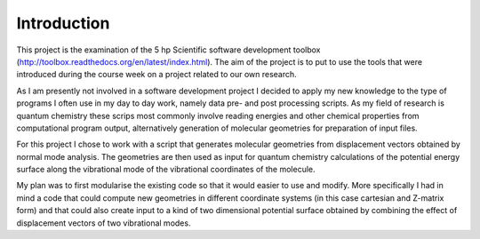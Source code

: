 Introduction
------------

This project is the examination of the 5 hp Scientific software development toolbox (http://toolbox.readthedocs.org/en/latest/index.html). The aim of the project is to put to use the tools that were introduced during the course week on a project related to our own research.

As I am presently not involved in a software development project I decided to apply my new knowledge to the type of programs I often use in my day to day work, namely data pre- and post processing scripts. As my field of research is quantum chemistry these scrips most commonly involve reading energies and other chemical properties from computational program output, alternatively generation of molecular geometries for preparation of input files.

For this project I chose to work with a script that generates molecular geometries from displacement vectors obtained by normal mode analysis. The geometries are then used as input for quantum chemistry calculations of the potential energy surface along the vibrational mode of the vibrational coordinates of the molecule.

My plan was to first modularise the existing code so that it would easier to use and modify. More specifically I had in mind a code that could compute new geometries in different coordinate systems (in this case cartesian and Z-matrix form) and that could also create input to a kind of two dimensional potential surface obtained by combining the effect of displacement vectors of two vibrational modes.
